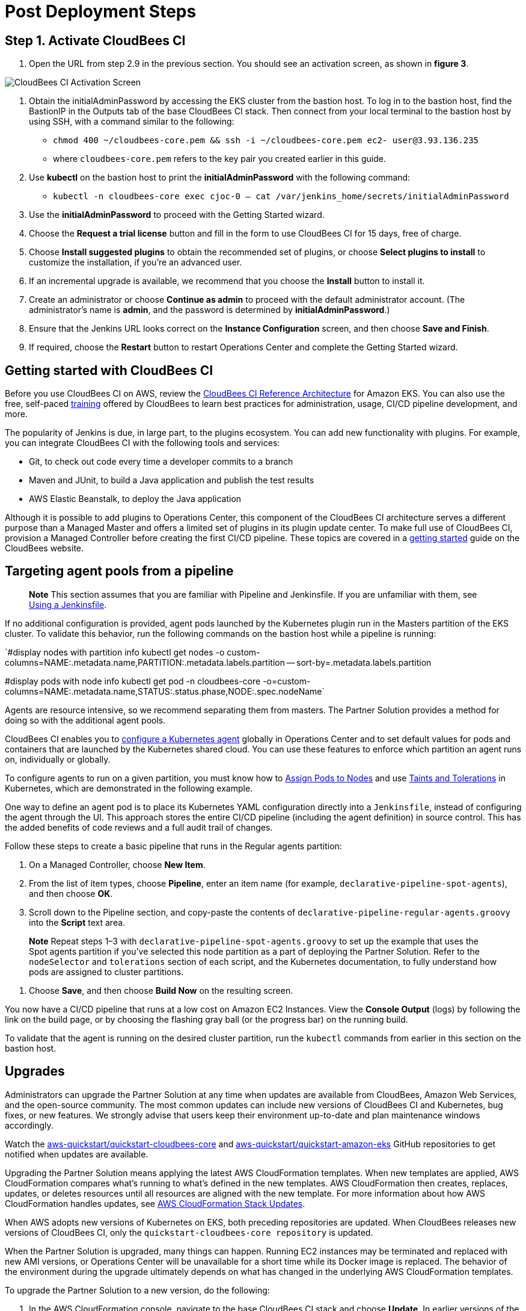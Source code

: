 # Post Deployment Steps

## Step 1. Activate CloudBees CI
1. Open the URL from step 2.9 in the previous section. You should see an activation screen, as shown in **figure 3**.

image::https://github.com/ikurtz/quickstart-cloudbees-ci/blob/doc-edits/docs/images/unlock-cbci.png[CloudBees CI Activation Screen]

1. Obtain the initialAdminPassword by accessing the EKS cluster from the bastion host. To log in to the bastion host, find the BastionIP in the Outputs tab of the base CloudBees CI stack. Then connect from your local terminal to the bastion host by using SSH, with a command similar to the following:

* `chmod 400 ~/cloudbees-core.pem && ssh -i ~/cloudbees-core.pem ec2-
user@3.93.136.235`

* where `cloudbees-core.pem` refers to the key pair you created earlier in this guide.

2. Use **kubectl** on the bastion host to print the **initialAdminPassword** with the following command:

* `kubectl -n cloudbees-core exec cjoc-0 -- cat /var/jenkins_home/secrets/initialAdminPassword`

3. Use the **initialAdminPassword** to proceed with the Getting Started wizard.
4. Choose the **Request a trial license** button and fill in the form to use CloudBees CI for 15 days, free of charge.
5. Choose **Install suggested plugins** to obtain the recommended set of plugins, or choose **Select plugins to install** to customize the installation, if you’re an advanced user.
6. If an incremental upgrade is available, we recommend that you choose the **Install** button to install it.
7. Create an administrator or choose **Continue as admin** to proceed with the default administrator account. (The administrator’s name is **admin**, and the password is determined by **initialAdminPassword**.)
8. Ensure that the Jenkins URL looks correct on the **Instance Configuration** screen, 
and then choose **Save and Finish**.
9. If required, choose the **Restart** button to restart Operations Center and complete the Getting Started wizard.

## Getting started with CloudBees CI
Before you use CloudBees CI on AWS, review the https://go.cloudbees.com/docs/cloudbees-core/cloud-reference-architecture/ra-for-eks/[CloudBees CI Reference Architecture^] for Amazon EKS. You can also use the free, self-paced https://go.cloudbees.com/training/index.html[training^] offered by CloudBees to learn best practices for administration, usage, CI/CD pipeline development, and more.

The popularity of Jenkins is due, in large part, to the plugins ecosystem. You can add new functionality with plugins. For example, you can integrate CloudBees CI with the following tools and services:

* Git, to check out code every time a developer commits to a branch
* Maven and JUnit, to build a Java application and publish the test results
* AWS Elastic Beanstalk, to deploy the Java application

Although it is possible to add plugins to Operations Center, this component of the CloudBees CI architecture serves a different purpose than a Managed Master and offers a limited set of plugins in its plugin update center. To make full use of CloudBees CI, provision a Managed Controller before creating the first CI/CD pipeline. These topics are covered in a https://go.cloudbees.com/docs/cloudbees-core/cloud-admin-guide/getting-started/[getting started^] guide on the CloudBees website.

## Targeting agent pools from a pipeline

> **Note**
> This section assumes that you are familiar with Pipeline and Jenkinsfile. If you are unfamiliar with them, see https://jenkins.io/doc/book/pipeline/jenkinsfile/[Using a Jenkinsfile^].

If no additional configuration is provided, agent pods launched by the Kubernetes plugin run in the Masters partition of the EKS cluster. To validate this behavior, run the following commands on the bastion host while a pipeline is running:

`#display nodes with partition info
kubectl get nodes -o custom-columns=NAME:.metadata.name,PARTITION:.metadata.labels.partition --
sort-by=.metadata.labels.partition

#display pods with node info
kubectl get pod -n cloudbees-core -o=custom-columns=NAME:.metadata.name,STATUS:.status.phase,NODE:.spec.nodeName`

Agents are resource intensive, so we recommend separating them from masters. The Partner Solution provides a method for doing so with the additional agent pools.

CloudBees CI enables you to https://go.cloudbees.com/docs/cloudbees-core/cloud-admin-guide/agents/#managing-agents[configure a Kubernetes agent^] globally in Operations Center and to set default values for pods and containers that are launched by the Kubernetes shared cloud. You can use these features to enforce which partition an agent runs on, individually or globally.

To configure agents to run on a given partition, you must know how to https://kubernetes.io/docs/concepts/configuration/assign-pod-node/[Assign Pods to Nodes^] and use https://kubernetes.io/docs/concepts/configuration/taint-and-toleration/[Taints and Tolerations^] in Kubernetes, which are demonstrated in the following example.

One way to define an agent pod is to place its Kubernetes YAML configuration directly into a `Jenkinsfile`, instead of configuring the agent through the UI. This approach stores the entire CI/CD pipeline (including the agent definition) in source control. This has the added benefits of code reviews and a full audit trail of changes.

Follow these steps to create a basic pipeline that runs in the Regular agents partition:

1. On a Managed Controller, choose **New Item**.
2. From the list of item types, choose **Pipeline**, enter an item name (for example, `declarative-pipeline-spot-agents`), and then choose **OK**.
3. Scroll down to the Pipeline section, and copy-paste the contents of `declarative-pipeline-regular-agents.groovy` into the **Script** text area.

> **Note**
> Repeat steps 1–3 with `declarative-pipeline-spot-agents.groovy` to set up the example that uses the Spot agents partition if you've selected this node partition as a part of deploying the Partner Solution. Refer to the `nodeSelector` and `tolerations` section of each script, and the Kubernetes documentation, to fully 
understand how pods are assigned to cluster partitions.

4. Choose **Save**, and then choose **Build Now** on the resulting screen.

You now have a CI/CD pipeline that runs at a low cost on Amazon EC2 Instances. View the **Console Output** (logs) by following the link on the build page, or by choosing the flashing gray ball (or the progress bar) on the running build. 

To validate that the agent is running on the desired cluster partition, run the `kubectl` commands from earlier in this section on the bastion host.

## Upgrades
Administrators can upgrade the Partner Solution at any time when updates are available from CloudBees, Amazon Web Services, and the open-source community. The most common updates can include new versions of CloudBees CI and Kubernetes, bug fixes, or new 
features. We strongly advise that users keep their environment up-to-date and plan maintenance windows accordingly.

Watch the https://github.com/aws-quickstart/quickstart-cloudbees-core[aws-quickstart/quickstart-cloudbees-core^] and https://github.com/aws-quickstart/quickstart-amazon-eks/tree/master[aws-quickstart/quickstart-amazon-eks^] GitHub repositories to get notified when updates are available.

Upgrading the Partner Solution means applying the latest AWS CloudFormation templates. When new templates are applied, AWS CloudFormation compares what’s running to what’s defined in the new templates. AWS CloudFormation then creates, replaces, updates, or deletes resources until all resources are aligned with the new template. For more information about how AWS CloudFormation handles updates, see https://docs.aws.amazon.com/AWSCloudFormation/latest/UserGuide/using-cfn-updating-stacks.html[AWS CloudFormation Stack Updates^].

When AWS adopts new versions of Kubernetes on EKS, both preceding repositories are updated. When CloudBees releases new versions of CloudBees CI, only the `quickstart-cloudbees-core repository` is updated.

When the Partner Solution is upgraded, many things can happen. Running EC2 instances may be 
terminated and replaced with new AMI versions, or Operations Center will be unavailable for a short time while its Docker image is replaced. The behavior of the environment during the upgrade ultimately depends on what has changed in the underlying AWS CloudFormation templates.

To upgrade the Partner Solution to a new version, do the following:

1. In the AWS CloudFormation console, navigate to the base CloudBees CI stack and choose **Update**. In earlier versions of the CloudFormation UI, this button is found in the **Actions** menu.
2. On the **Update stack** screen, choose **Replace current template**, enter the S3 URL 
for the new template, and then choose **Next**.

> **Note** Based on your deployment type, choose one of the following options:
> https://fwd.aws/3j4jq[Deploy CloudBees CI into a new VPC^]
> https://fwd.aws/YQ9xp[Deploy CloudBees CI into an existing VPC^]

3. On the **Specify stack details** page, your existing parameter values are displayed, and 
the template might add new options. You can change many of the values on this screen, 
but we recommend that you leave existing parameters as is to reduce the number of 
moving pieces during the upgrade. You can usually change parameter values after the 
upgrade is complete. Choose **Next**.

> **Note**
There is no parameter for the CloudBees CI version. The CloudBees CI version is defined in `cloudbees-core-workload.template.yaml`. If the new template contains a new version of Operations Center, Operations Center is upgraded to the 
new version. Managed Controllers can be upgraded later by choosing the new Docker image version on the Managed Master configuration screen in Operations Center. Consider using a https://docs.cloudbees.com/docs/cloudbees-core/latest/cloud-admin-guide/cluster-operations[Cluster operations^] to upgrade all Managed Controllers at once, after 
the AWS CloudFormation upgrade.

4. On the **Configure stack options** page, leave everything as is, unless changes are needed, and then choose **Next**.
5. On the **Review page**, scroll down to **Capabilities**, select all the boxes, and then choose **Update Stack**.
6. Monitor the **Events** tab on each AWS CloudFormation stack to see what is changing during the upgrade. Also, monitor the Amazon EC2 console to observe, for example, EC2 instances being replaced one-by-one, as a new version of Kubernetes is applied.

## Security
The Partner Solution architecture for CloudBees CI implements AWS best practices for security, including deployment into private subnets and https://en.wikipedia.org/wiki/Principle_of_least_privilege[least privilege^] access. In CloudBees CI, an administrator must consider who can access the system and what they are authorized to do.
In addition, CI/CD workloads often require credentials to access other systems for specific
tasks. These credentials must be accessed securely by end users. For more information, see
https://go.cloudbees.com/docs/cloudbees-core/cloud-admin-guide/securing/[CloudBees Core security guide^].
